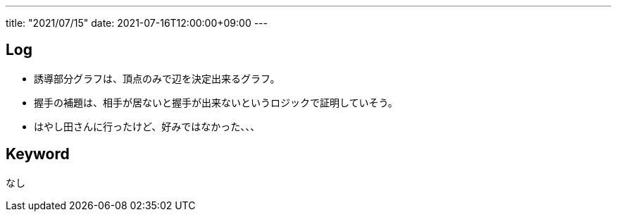---
title: "2021/07/15"
date: 2021-07-16T12:00:00+09:00
---

== Log

* 誘導部分グラフは、頂点のみで辺を決定出来るグラフ。
* 握手の補題は、相手が居ないと握手が出来ないというロジックで証明していそう。
* はやし田さんに行ったけど、好みではなかった、、、

== Keyword

なし